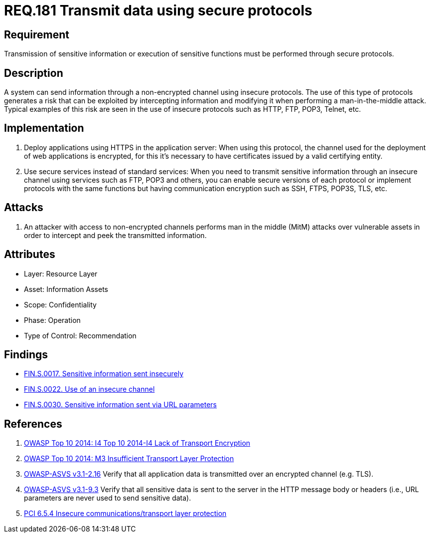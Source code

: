 :slug: rules/181/
:category: data
:description: This document contains the details of the security requirements related to the definition and management of data transmission in the organization. This requirement establishes the importance of using safe protocols to perform sensitive information transmission.
:keywords: Requirement, Security, Transmission, Data, Protocols, Sensitive Information
:rules: yes

= REQ.181 Transmit data using secure protocols

== Requirement

Transmission of sensitive information
or execution of sensitive functions
must be performed through secure protocols.

== Description

A system can send information through a non-encrypted channel
using insecure protocols.
The use of this type of protocols
generates a risk that can be exploited by intercepting information
and modifying it when performing a man-in-the-middle attack.
Typical examples of this risk are seen in the use of insecure protocols
such as +HTTP+, +FTP+, +POP3+, +Telnet+, etc.

== Implementation

. Deploy applications using +HTTPS+ in the application server:
When using this protocol, the channel
used for the deployment of web applications is encrypted,
for this it's necessary to have certificates
issued by a valid certifying entity.

. Use secure services instead of standard services:
When you need to transmit sensitive information through an insecure channel
using services such as +FTP+, +POP3+ and others,
you can enable secure versions of each protocol
or implement protocols with the same functions
but having communication encryption
such as +SSH+, +FTPS+, +POP3S+, +TLS+, etc.

== Attacks

. An attacker with access to non-encrypted channels
performs man in the middle (+MitM+) attacks
over vulnerable assets in order to intercept and peek
the transmitted information.

== Attributes

* Layer: Resource Layer
* Asset: Information Assets
* Scope: Confidentiality
* Phase: Operation
* Type of Control: Recommendation

== Findings

* link:/web/findings/0017/[FIN.S.0017. Sensitive information sent insecurely]

* link:/web/findings/0022/[FIN.S.0022. Use of an insecure channel]

* link:/web/findings/0030/[FIN.S.0030. Sensitive information sent via URL parameters]

== References

. [[r1]] link:https://www.owasp.org/index.php/Top_10_2014-I4_Lack_of_Transport_Encryption[OWASP Top 10 2014: I4 Top 10 2014-I4 Lack of Transport Encryption]

. [[r2]] link:https://www.owasp.org/index.php/Mobile_Top_10_2014-M3[OWASP Top 10 2014: M3 Insufficient Transport Layer Protection]

. [[r3]] link:https://www.owasp.org/index.php/ASVS_V2_Authentication[+OWASP-ASVS v3.1-2.16+]
Verify that all application data is transmitted
over an encrypted channel (e.g. +TLS+).

. [[r4]] link:https://www.owasp.org/index.php/ASVS_V9_Data_Protection[+OWASP-ASVS v3.1-9.3+]
Verify that all sensitive data is sent to the server
in the HTTP message body or headers
(i.e., URL parameters are never used to send sensitive data).

. [[r5]] link:https://pcinetwork.org/forum/index.php?threads/pci-dss-3-0-6-5-4-insecure-communications.660/[PCI 6.5.4 Insecure communications/transport layer protection]

